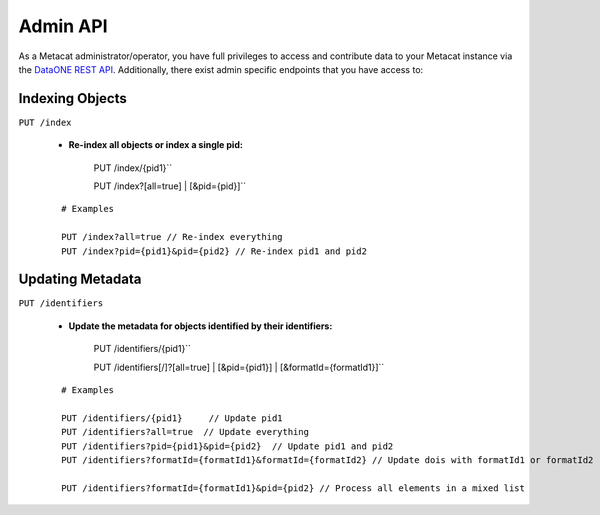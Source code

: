 Admin API
=========
As a Metacat administrator/operator, you have full privileges to access and contribute data to your
Metacat instance via the `DataONE REST API`_. Additionally, there exist admin specific endpoints
that you have access to:

.. _DataONE REST API: https://knb.ecoinformatics.org/api

Indexing Objects
~~~~~~~~~~~~~~~~

``PUT /index``

   - **Re-index all objects or index a single pid:**

       PUT /index/{pid1}``

       PUT /index?[all=true] | [&pid={pid}]``

   ::

     # Examples

     PUT /index?all=true // Re-index everything
     PUT /index?pid={pid1}&pid={pid2} // Re-index pid1 and pid2


Updating Metadata
~~~~~~~~~~~~~~~~~

``PUT /identifiers``

   - **Update the metadata for objects identified by their identifiers:**

       PUT /identifiers/{pid1}``

       PUT /identifiers[/]?[all=true] | [&pid={pid1}] | [&formatId={formatId1}]``

   ::

     # Examples

     PUT /identifiers/{pid1}     // Update pid1
     PUT /identifiers?all=true  // Update everything
     PUT /identifiers?pid={pid1}&pid={pid2}  // Update pid1 and pid2
     PUT /identifiers?formatId={formatId1}&formatId={formatId2} // Update dois with formatId1 or formatId2

     PUT /identifiers?formatId={formatId1}&pid={pid2} // Process all elements in a mixed list